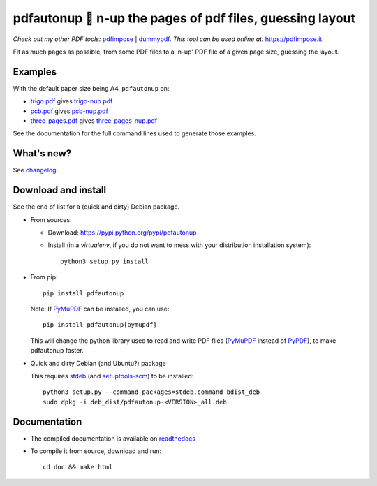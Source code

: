 pdfautonup 🍳 n-up the pages of pdf files, guessing layout
==========================================================

*Check out my other PDF tools:* `pdfimpose <https://framagit.org/spalax/pdfimpose>`__ | `dummypdf <https://framagit.org/spalax/dummypdf>`__. *This tool can be used online at:* `https://pdfimpose.it <https://pdfimpose.it?layout=pdfautonup>`__

Fit as much pages as possible, from some PDF files to a 'n-up' PDF file of a given page size, guessing the layout.

Examples
--------

With the default paper size being A4, ``pdfautonup`` on:

- `trigo.pdf <https://framagit.org/spalax/pdfautonup/-/raw/main/examples/trigo.pdf?inline=false>`_ gives `trigo-nup.pdf <https://framagit.org/spalax/pdfautonup/-/raw/main/examples/trigo-nup.pdf?inline=false>`_
- `pcb.pdf <https://framagit.org/spalax/pdfautonup/-/raw/main/examples/pcb.pdf?inline=false>`_ gives `pcb-nup.pdf <https://framagit.org/spalax/pdfautonup/-/raw/main/examples/pcb-nup.pdf?inline=false>`_
- `three-pages.pdf <https://framagit.org/spalax/pdfautonup/-/raw/main/examples/three-pages.pdf?inline=false>`_ gives `three-pages-nup.pdf <https://framagit.org/spalax/pdfautonup/-/raw/main/examples/three-pages-nup.pdf?inline=false>`_

See the documentation for the full command lines used to generate those examples.

What's new?
-----------

See `changelog <https://git.framasoft.org/spalax/pdfautonup/blob/main/CHANGELOG.md>`_.

Download and install
--------------------

See the end of list for a (quick and dirty) Debian package.

* From sources:

  * Download: https://pypi.python.org/pypi/pdfautonup
  * Install (in a `virtualenv`, if you do not want to mess with your distribution installation system)::

        python3 setup.py install

* From pip::

    pip install pdfautonup

  Note: If `PyMuPDF <https://github.com/pymupdf/PyMuPDF>`_ can be installed, you can use::

    pip install pdfautonup[pymupdf]

  This will change the python library used to read and write PDF files (`PyMuPDF <https://github.com/pymupdf/PyMuPDF>`_ instead of `PyPDF <https://pypi.org/project/pypdf/>`_), to make pdfautonup faster.

* Quick and dirty Debian (and Ubuntu?) package

  This requires `stdeb <https://github.com/astraw/stdeb>`_ (and `setuptools-scm <https://pypi.org/project/setuptools-scm/>`_) to be installed::

      python3 setup.py --command-packages=stdeb.command bdist_deb
      sudo dpkg -i deb_dist/pdfautonup-<VERSION>_all.deb

Documentation
-------------

* The compiled documentation is available on `readthedocs <http://pdfautonup.readthedocs.io>`_

* To compile it from source, download and run::

      cd doc && make html
